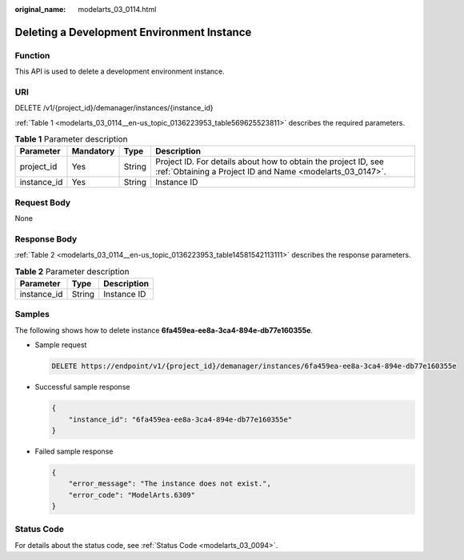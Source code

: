 :original_name: modelarts_03_0114.html

.. _modelarts_03_0114:

Deleting a Development Environment Instance
===========================================

Function
--------

This API is used to delete a development environment instance.

URI
---

DELETE /v1/{project_id}/demanager/instances/{instance_id}

:ref:`Table 1 <modelarts_03_0114__en-us_topic_0136223953_table569625523811>` describes the required parameters.

.. _modelarts_03_0114__en-us_topic_0136223953_table569625523811:

.. table:: **Table 1** Parameter description

   +-------------+-----------+--------+-----------------------------------------------------------------------------------------------------------------------------+
   | Parameter   | Mandatory | Type   | Description                                                                                                                 |
   +=============+===========+========+=============================================================================================================================+
   | project_id  | Yes       | String | Project ID. For details about how to obtain the project ID, see :ref:`Obtaining a Project ID and Name <modelarts_03_0147>`. |
   +-------------+-----------+--------+-----------------------------------------------------------------------------------------------------------------------------+
   | instance_id | Yes       | String | Instance ID                                                                                                                 |
   +-------------+-----------+--------+-----------------------------------------------------------------------------------------------------------------------------+

Request Body
------------

None

Response Body
-------------

:ref:`Table 2 <modelarts_03_0114__en-us_topic_0136223953_table14581542113111>` describes the response parameters.

.. _modelarts_03_0114__en-us_topic_0136223953_table14581542113111:

.. table:: **Table 2** Parameter description

   =========== ====== ===========
   Parameter   Type   Description
   =========== ====== ===========
   instance_id String Instance ID
   =========== ====== ===========

Samples
-------

The following shows how to delete instance **6fa459ea-ee8a-3ca4-894e-db77e160355e**.

-  Sample request

   .. code-block:: text

      DELETE https://endpoint/v1/{project_id}/demanager/instances/6fa459ea-ee8a-3ca4-894e-db77e160355e

-  Successful sample response

   .. code-block::

      {
          "instance_id": "6fa459ea-ee8a-3ca4-894e-db77e160355e"
      }

-  Failed sample response

   .. code-block::

      {
          "error_message": "The instance does not exist.",
          "error_code": "ModelArts.6309"
      }

Status Code
-----------

For details about the status code, see :ref:`Status Code <modelarts_03_0094>`.
